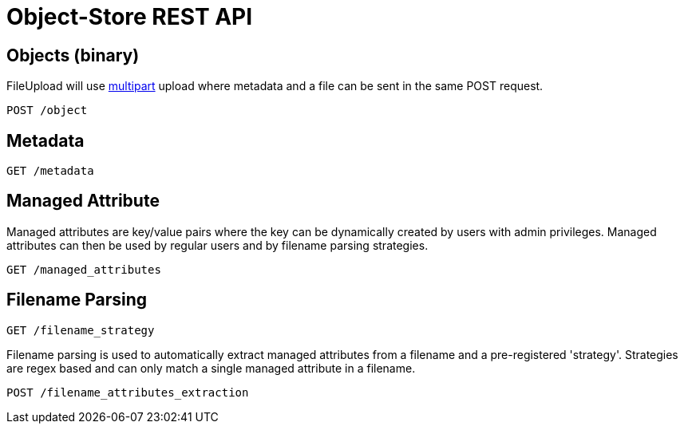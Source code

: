 = Object-Store REST API 

== Objects (binary)

FileUpload will use  https://tools.ietf.org/html/rfc2387[multipart] upload where metadata and a file can be sent in the same POST request.

`POST /object`

== Metadata

`GET /metadata`


== Managed Attribute
Managed attributes are key/value pairs where the key can be dynamically created by users with admin privileges. Managed attributes can then be used by regular users
and by filename parsing strategies.

`GET /managed_attributes`


== Filename Parsing


`GET /filename_strategy`

Filename parsing is used to automatically extract managed attributes from a filename and a pre-registered 'strategy'. Strategies are regex based
and can only match a single managed attribute in a filename.

`POST /filename_attributes_extraction`
